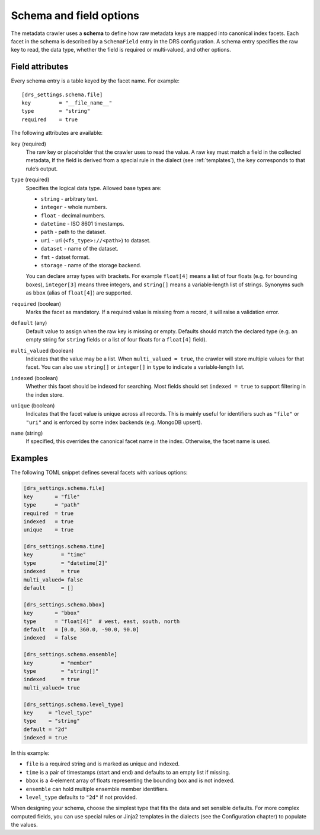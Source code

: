 .. _schema:

Schema and field options
========================

The metadata crawler uses a **schema** to define how raw metadata keys are mapped into canonical index facets. Each facet in the schema is described by a ``SchemaField`` entry in the DRS configuration. A schema entry specifies the raw key to read, the data type, whether the field is required or multi‑valued, and other options.

Field attributes
----------------

Every schema entry is a table keyed by the facet name. For example::

   [drs_settings.schema.file]
   key         = "__file_name__"
   type        = "string"
   required    = true

The following attributes are available:

``key`` (required)
    The raw key or placeholder that the crawler uses to read the value.
    A raw key must match a field in the collected metadata, If the field is
    derived from a special rule in the dialect (see :ref:`templates`),
    the ``key`` corresponds to that rule’s output.

``type`` (required)
    Specifies the logical data type.  Allowed base types are:

    * ``string``   - arbitrary text.
    * ``integer``  - whole numbers.
    * ``float``    - decimal numbers.
    * ``datetime`` - ISO 8601 timestamps.
    * ``path``     - path to the dataset.
    * ``uri``      - uri (``<fs_type>://<path>``) to dataset.
    * ``dataset``  - name of the dataset.
    * ``fmt``      - datset format.
    * ``storage``  - name of the storage backend.

    You can declare array types with brackets.  For
    example ``float[4]`` means a list of four floats (e.g. for bounding boxes),
    ``integer[3]`` means three integers, and ``string[]`` means a
    variable‑length list of strings.  Synonyms such as ``bbox``
    (alias of ``float[4]``) are supported.

``required`` (boolean)
    Marks the facet as mandatory.  If a required value is missing from a
    record, it will raise a validation error.

``default`` (any)
    Default value to assign when the raw key is missing or empty.
    Defaults should match the declared type (e.g. an empty string
    for ``string`` fields or a list of four floats for a ``float[4]`` field).

``multi_valued`` (boolean)
    Indicates that the value may be a list.  When ``multi_valued = true``, the
    crawler will store multiple values for that facet.  You can also use
    ``string[]`` or ``integer[]`` in ``type`` to indicate a variable‑length
    list.

``indexed`` (boolean)
    Whether this facet should be indexed for searching.  Most fields should
    set ``indexed = true`` to support filtering in the index store.

``unique`` (boolean)
    Indicates that the facet value is unique across all records.
    This is mainly useful for identifiers such as ``"file"`` or ``"uri"`` and
    is enforced by some index backends (e.g. MongoDB upsert).

``name`` (string)
    If specified, this overrides the canonical facet name in the index.
    Otherwise, the facet name is used.

Examples
--------

The following TOML snippet defines several facets with various options:

.. code-block:: toml

    [drs_settings.schema.file]
    key       = "file"
    type      = "path"
    required  = true
    indexed   = true
    unique    = true

    [drs_settings.schema.time]
    key         = "time"
    type        = "datetime[2]"
    indexed     = true
    multi_valued= false
    default     = []

    [drs_settings.schema.bbox]
    key       = "bbox"
    type      = "float[4]"  # west, east, south, north
    default   = [0.0, 360.0, -90.0, 90.0]
    indexed   = false

    [drs_settings.schema.ensemble]
    key         = "member"
    type        = "string[]"
    indexed     = true
    multi_valued= true

    [drs_settings.schema.level_type]
    key     = "level_type"
    type    = "string"
    default = "2d"
    indexed = true

In this example:

* ``file`` is a required string and is marked as unique and indexed.
* ``time`` is a pair of timestamps (start and end) and defaults to an empty list if missing.
* ``bbox`` is a 4‑element array of floats representing the bounding box and is not indexed.
* ``ensemble`` can hold multiple ensemble member identifiers.
* ``level_type`` defaults to ``"2d"`` if not provided.

When designing your schema, choose the simplest type that fits the data and set sensible defaults.  For more complex computed fields, you can use special rules or Jinja2 templates in the dialects (see the Configuration chapter) to populate the values.
